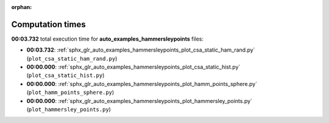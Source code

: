 
:orphan:

.. _sphx_glr_auto_examples_hammersleypoints_sg_execution_times:

Computation times
=================
**00:03.732** total execution time for **auto_examples_hammersleypoints** files:

- **00:03.732**: :ref:`sphx_glr_auto_examples_hammersleypoints_plot_csa_static_ham_rand.py` (``plot_csa_static_ham_rand.py``)
- **00:00.000**: :ref:`sphx_glr_auto_examples_hammersleypoints_plot_csa_static_hist.py` (``plot_csa_static_hist.py``)
- **00:00.000**: :ref:`sphx_glr_auto_examples_hammersleypoints_plot_hamm_points_sphere.py` (``plot_hamm_points_sphere.py``)
- **00:00.000**: :ref:`sphx_glr_auto_examples_hammersleypoints_plot_hammersley_points.py` (``plot_hammersley_points.py``)
